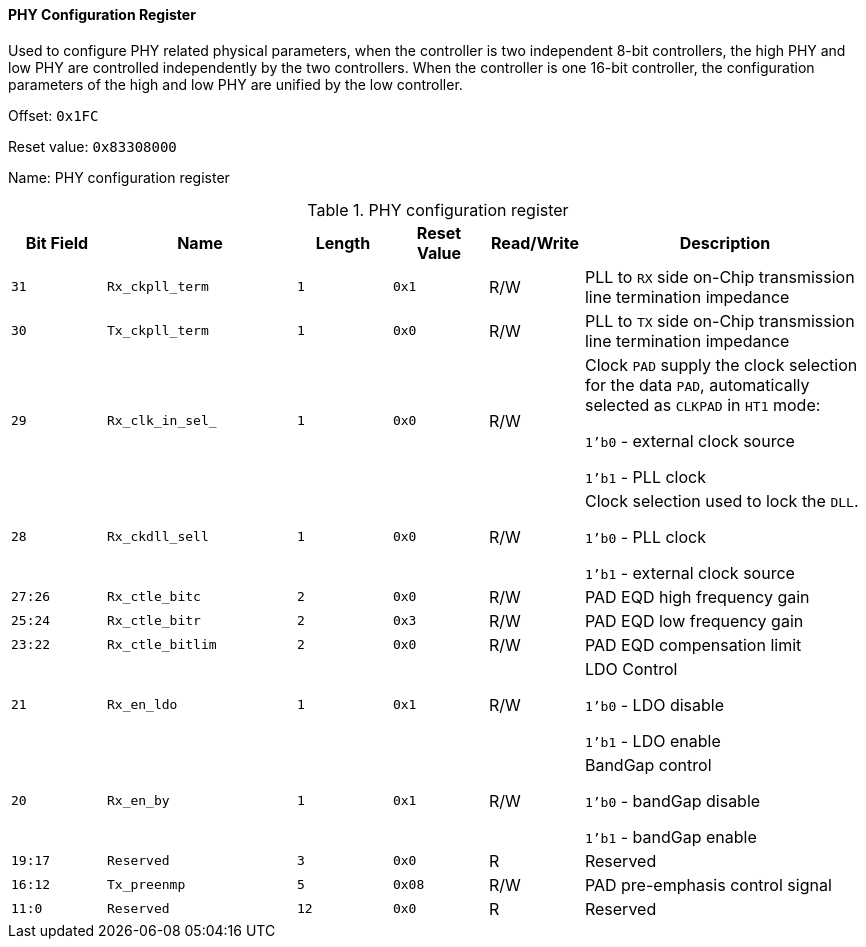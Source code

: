 [[phy-configuration-register]]
==== PHY Configuration Register

Used to configure PHY related physical parameters, when the controller is two independent 8-bit controllers, the high PHY and low PHY are controlled independently by the two controllers.
When the controller is one 16-bit controller, the configuration parameters of the high and low PHY are unified by the low controller.

Offset: `0x1FC`

Reset value: `0x83308000`

Name: PHY configuration register

[[table-phy-configuration-register]]
.PHY configuration register
[%header,cols="^1m,2m,^1m,^1m,^1,3"]
|===
d|Bit Field
^d|Name
d|Length
d|Reset Value
|Read/Write
^|Description

|31
|Rx_ckpll_term
|1
|0x1
|R/W
|PLL to `RX` side on-Chip transmission line termination impedance

|30
|Tx_ckpll_term
|1
|0x0
|R/W
|PLL to `TX` side on-Chip transmission line termination impedance

|29
|Rx_clk_in_sel_
|1
|0x0
|R/W
|Clock `PAD` supply the clock selection for the data `PAD`, automatically selected as `CLKPAD` in `HT1` mode:

`1'b0` - external clock source

`1'b1` - PLL clock

|28
|Rx_ckdll_sell
|1
|0x0
|R/W
|Clock selection used to lock the `DLL`.

`1'b0` - PLL clock

`1'b1` - external clock source

|27:26
|Rx_ctle_bitc
|2
|0x0
|R/W
|PAD EQD high frequency gain

|25:24
|Rx_ctle_bitr
|2
|0x3
|R/W
|PAD EQD low frequency gain

|23:22
|Rx_ctle_bitlim
|2
|0x0
|R/W
|PAD EQD compensation limit

|21
|Rx_en_ldo
|1
|0x1
|R/W
|LDO Control

`1'b0` - LDO disable

`1'b1` - LDO enable

|20
|Rx_en_by
|1
|0x1
|R/W
|BandGap control

`1'b0` - bandGap disable

`1'b1` - bandGap enable

|19:17
|Reserved
|3
|0x0
|R
|Reserved

|16:12
|Tx_preenmp
|5
|0x08
|R/W
|PAD pre-emphasis control signal

|11:0
|Reserved
|12
|0x0
|R
|Reserved
|===
